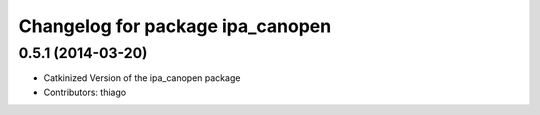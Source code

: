 ^^^^^^^^^^^^^^^^^^^^^^^^^^^^^^^^^
Changelog for package ipa_canopen
^^^^^^^^^^^^^^^^^^^^^^^^^^^^^^^^^

0.5.1 (2014-03-20)
------------------
* Catkinized Version of the ipa_canopen package
* Contributors: thiago
